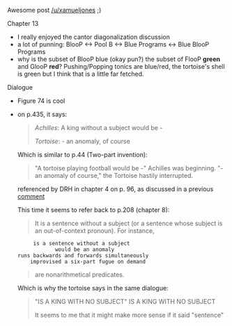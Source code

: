 :PROPERTIES:
:Author: markus1189
:Score: 1
:DateUnix: 1429862724.0
:DateShort: 2015-Apr-24
:END:

Awesome post [[/u/xamueljones]] ;)

***** Chapter 13
      :PROPERTIES:
      :CUSTOM_ID: chapter-13
      :END:

- I really enjoyed the cantor diagonalization discussion
- a lot of punning: BlooP <-> Pool B <-> Blue Programs <-> Blue BlooP Programs
- why is the subset of BlooP blue (okay pun?) the subset of FlooP *green* and GlooP *red*? Pushing/Popping tonics are blue/red, the tortoise's shell is green but I think that is a little far fetched.

***** Dialogue
      :PROPERTIES:
      :CUSTOM_ID: dialogue
      :END:

- Figure 74 is cool

- on p.435, it says:

  #+begin_quote
    /Achilles/: A king without a subject would be -

    /Tortoise/: - an anomaly, of course
  #+end_quote

  Which is similar to p.44 (Two-part invention):

  #+begin_quote
    "A tortoise playing football would be -" Achilles was beginning. "- an anomaly of course," the Tortoise hastily interrupted.
  #+end_quote

  referenced by DRH in chapter 4 on p. 96, as discussed in a previous [[http://www.reddit.com/r/rational/comments/30a22q/geb_discussion_5_chapter_4_consistency/cprj4ti][comment]]

  This time it seems to refer back to p.208 (chapter 8):

  #+begin_quote
    It is a sentence without a subject (or a sentence whose subject is an out-of-context pronoun). For instance,
  #+end_quote

  #+begin_example
           is a sentence without a subject
                  would be an anomaly
      runs backwards and forwards simultaneously
          improvised a six-part fugue on demand
  #+end_example

  #+begin_quote
    are nonarithmetical predicates.
  #+end_quote

  Which is why the tortoise says in the same dialogue:

  #+begin_quote
    "IS A KING WITH NO SUBJECT" IS A KING WITH NO SUBJECT

    It seems to me that it might make more sense if it said "sentence"
  #+end_quote
